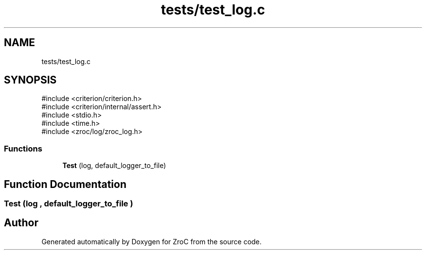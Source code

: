 .TH "tests/test_log.c" 3 "Version 0.01" "ZroC" \" -*- nroff -*-
.ad l
.nh
.SH NAME
tests/test_log.c
.SH SYNOPSIS
.br
.PP
\fR#include <criterion/criterion\&.h>\fP
.br
\fR#include <criterion/internal/assert\&.h>\fP
.br
\fR#include <stdio\&.h>\fP
.br
\fR#include <time\&.h>\fP
.br
\fR#include <zroc/log/zroc_log\&.h>\fP
.br

.SS "Functions"

.in +1c
.ti -1c
.RI "\fBTest\fP (log, default_logger_to_file)"
.br
.in -1c
.SH "Function Documentation"
.PP 
.SS "Test (log , default_logger_to_file )"

.SH "Author"
.PP 
Generated automatically by Doxygen for ZroC from the source code\&.
